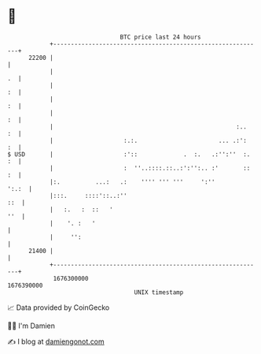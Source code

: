 * 👋

#+begin_example
                                   BTC price last 24 hours                    
               +------------------------------------------------------------+ 
         22200 |                                                            | 
               |                                                         .  | 
               |                                                         :  | 
               |                                                         :  | 
               |                                                         :  | 
               |                                                    :..  :  | 
               |                    :.:.                       ... .:':  :  | 
   $ USD       |                    :'::             .  :.   .:'':''  :. :  | 
               |                    :  ''..::::.::..:':'':.. :'       :: :  | 
               |:.          ...:   .:    '''' ''' '''     ':''        ':.:  | 
               |:::.     ::::'::..:''                                   ::  | 
               |   :.   :  ::   '                                       ''  | 
               |    '. :   '                                                | 
               |     '':                                                    | 
         21400 |                                                            | 
               +------------------------------------------------------------+ 
                1676300000                                        1676390000  
                                       UNIX timestamp                         
#+end_example
📈 Data provided by CoinGecko

🧑‍💻 I'm Damien

✍️ I blog at [[https://www.damiengonot.com][damiengonot.com]]
